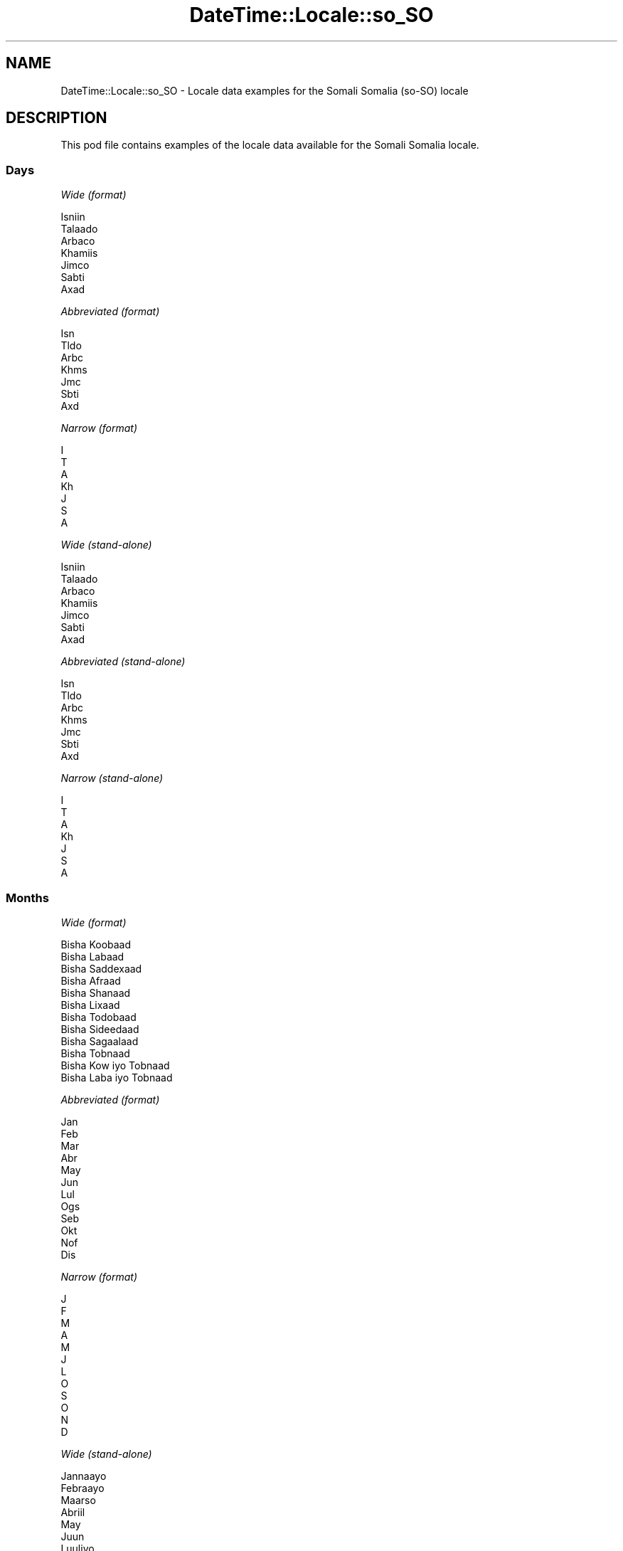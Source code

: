 .\" Automatically generated by Pod::Man 4.14 (Pod::Simple 3.43)
.\"
.\" Standard preamble:
.\" ========================================================================
.de Sp \" Vertical space (when we can't use .PP)
.if t .sp .5v
.if n .sp
..
.de Vb \" Begin verbatim text
.ft CW
.nf
.ne \\$1
..
.de Ve \" End verbatim text
.ft R
.fi
..
.\" Set up some character translations and predefined strings.  \*(-- will
.\" give an unbreakable dash, \*(PI will give pi, \*(L" will give a left
.\" double quote, and \*(R" will give a right double quote.  \*(C+ will
.\" give a nicer C++.  Capital omega is used to do unbreakable dashes and
.\" therefore won't be available.  \*(C` and \*(C' expand to `' in nroff,
.\" nothing in troff, for use with C<>.
.tr \(*W-
.ds C+ C\v'-.1v'\h'-1p'\s-2+\h'-1p'+\s0\v'.1v'\h'-1p'
.ie n \{\
.    ds -- \(*W-
.    ds PI pi
.    if (\n(.H=4u)&(1m=24u) .ds -- \(*W\h'-12u'\(*W\h'-12u'-\" diablo 10 pitch
.    if (\n(.H=4u)&(1m=20u) .ds -- \(*W\h'-12u'\(*W\h'-8u'-\"  diablo 12 pitch
.    ds L" ""
.    ds R" ""
.    ds C` ""
.    ds C' ""
'br\}
.el\{\
.    ds -- \|\(em\|
.    ds PI \(*p
.    ds L" ``
.    ds R" ''
.    ds C`
.    ds C'
'br\}
.\"
.\" Escape single quotes in literal strings from groff's Unicode transform.
.ie \n(.g .ds Aq \(aq
.el       .ds Aq '
.\"
.\" If the F register is >0, we'll generate index entries on stderr for
.\" titles (.TH), headers (.SH), subsections (.SS), items (.Ip), and index
.\" entries marked with X<> in POD.  Of course, you'll have to process the
.\" output yourself in some meaningful fashion.
.\"
.\" Avoid warning from groff about undefined register 'F'.
.de IX
..
.nr rF 0
.if \n(.g .if rF .nr rF 1
.if (\n(rF:(\n(.g==0)) \{\
.    if \nF \{\
.        de IX
.        tm Index:\\$1\t\\n%\t"\\$2"
..
.        if !\nF==2 \{\
.            nr % 0
.            nr F 2
.        \}
.    \}
.\}
.rr rF
.\" ========================================================================
.\"
.IX Title "DateTime::Locale::so_SO 3"
.TH DateTime::Locale::so_SO 3 "2023-11-04" "perl v5.36.0" "User Contributed Perl Documentation"
.\" For nroff, turn off justification.  Always turn off hyphenation; it makes
.\" way too many mistakes in technical documents.
.if n .ad l
.nh
.SH "NAME"
DateTime::Locale::so_SO \- Locale data examples for the Somali Somalia (so\-SO) locale
.SH "DESCRIPTION"
.IX Header "DESCRIPTION"
This pod file contains examples of the locale data available for the
Somali Somalia locale.
.SS "Days"
.IX Subsection "Days"
\fIWide (format)\fR
.IX Subsection "Wide (format)"
.PP
.Vb 7
\&  Isniin
\&  Talaado
\&  Arbaco
\&  Khamiis
\&  Jimco
\&  Sabti
\&  Axad
.Ve
.PP
\fIAbbreviated (format)\fR
.IX Subsection "Abbreviated (format)"
.PP
.Vb 7
\&  Isn
\&  Tldo
\&  Arbc
\&  Khms
\&  Jmc
\&  Sbti
\&  Axd
.Ve
.PP
\fINarrow (format)\fR
.IX Subsection "Narrow (format)"
.PP
.Vb 7
\&  I
\&  T
\&  A
\&  Kh
\&  J
\&  S
\&  A
.Ve
.PP
\fIWide (stand-alone)\fR
.IX Subsection "Wide (stand-alone)"
.PP
.Vb 7
\&  Isniin
\&  Talaado
\&  Arbaco
\&  Khamiis
\&  Jimco
\&  Sabti
\&  Axad
.Ve
.PP
\fIAbbreviated (stand-alone)\fR
.IX Subsection "Abbreviated (stand-alone)"
.PP
.Vb 7
\&  Isn
\&  Tldo
\&  Arbc
\&  Khms
\&  Jmc
\&  Sbti
\&  Axd
.Ve
.PP
\fINarrow (stand-alone)\fR
.IX Subsection "Narrow (stand-alone)"
.PP
.Vb 7
\&  I
\&  T
\&  A
\&  Kh
\&  J
\&  S
\&  A
.Ve
.SS "Months"
.IX Subsection "Months"
\fIWide (format)\fR
.IX Subsection "Wide (format)"
.PP
.Vb 12
\&  Bisha Koobaad
\&  Bisha Labaad
\&  Bisha Saddexaad
\&  Bisha Afraad
\&  Bisha Shanaad
\&  Bisha Lixaad
\&  Bisha Todobaad
\&  Bisha Sideedaad
\&  Bisha Sagaalaad
\&  Bisha Tobnaad
\&  Bisha Kow iyo Tobnaad
\&  Bisha Laba iyo Tobnaad
.Ve
.PP
\fIAbbreviated (format)\fR
.IX Subsection "Abbreviated (format)"
.PP
.Vb 12
\&  Jan
\&  Feb
\&  Mar
\&  Abr
\&  May
\&  Jun
\&  Lul
\&  Ogs
\&  Seb
\&  Okt
\&  Nof
\&  Dis
.Ve
.PP
\fINarrow (format)\fR
.IX Subsection "Narrow (format)"
.PP
.Vb 12
\&  J
\&  F
\&  M
\&  A
\&  M
\&  J
\&  L
\&  O
\&  S
\&  O
\&  N
\&  D
.Ve
.PP
\fIWide (stand-alone)\fR
.IX Subsection "Wide (stand-alone)"
.PP
.Vb 12
\&  Jannaayo
\&  Febraayo
\&  Maarso
\&  Abriil
\&  May
\&  Juun
\&  Luuliyo
\&  Ogosto
\&  Sebteembar
\&  Oktoobar
\&  Noofeembar
\&  Diseembar
.Ve
.PP
\fIAbbreviated (stand-alone)\fR
.IX Subsection "Abbreviated (stand-alone)"
.PP
.Vb 12
\&  Jan
\&  Feb
\&  Mar
\&  Abr
\&  May
\&  Jun
\&  Lul
\&  Ogs
\&  Seb
\&  Okt
\&  Nof
\&  Dis
.Ve
.PP
\fINarrow (stand-alone)\fR
.IX Subsection "Narrow (stand-alone)"
.PP
.Vb 12
\&  J
\&  F
\&  M
\&  A
\&  M
\&  J
\&  L
\&  O
\&  S
\&  O
\&  N
\&  D
.Ve
.SS "Quarters"
.IX Subsection "Quarters"
\fIWide (format)\fR
.IX Subsection "Wide (format)"
.PP
.Vb 4
\&  Rubaca 1aad
\&  Rubaca 2aad
\&  Rubaca 3aad
\&  Rubaca 4aad
.Ve
.PP
\fIAbbreviated (format)\fR
.IX Subsection "Abbreviated (format)"
.PP
.Vb 4
\&  R1
\&  R2
\&  R3
\&  R4
.Ve
.PP
\fINarrow (format)\fR
.IX Subsection "Narrow (format)"
.PP
.Vb 4
\&  1
\&  2
\&  3
\&  4
.Ve
.PP
\fIWide (stand-alone)\fR
.IX Subsection "Wide (stand-alone)"
.PP
.Vb 4
\&  Rubaca 1aad
\&  Rubaca 2aad
\&  Rubaca 3aad
\&  Rubaca 4aad
.Ve
.PP
\fIAbbreviated (stand-alone)\fR
.IX Subsection "Abbreviated (stand-alone)"
.PP
.Vb 4
\&  R1
\&  R2
\&  R3
\&  R4
.Ve
.PP
\fINarrow (stand-alone)\fR
.IX Subsection "Narrow (stand-alone)"
.PP
.Vb 4
\&  1
\&  2
\&  3
\&  4
.Ve
.SS "Eras"
.IX Subsection "Eras"
\fIWide (format)\fR
.IX Subsection "Wide (format)"
.PP
.Vb 2
\&  Ciise Hortii
\&  Ciise Dabadii
.Ve
.PP
\fIAbbreviated (format)\fR
.IX Subsection "Abbreviated (format)"
.PP
.Vb 2
\&  BC
\&  AD
.Ve
.PP
\fINarrow (format)\fR
.IX Subsection "Narrow (format)"
.PP
.Vb 2
\&  B
\&  A
.Ve
.SS "Date Formats"
.IX Subsection "Date Formats"
\fIFull\fR
.IX Subsection "Full"
.PP
.Vb 3
\&   2008\-02\-05T18:30:30 = Talaado, Bisha Labaad 5, 2008
\&   1995\-12\-22T09:05:02 = Jimco, Bisha Laba iyo Tobnaad 22, 1995
\&  \-0010\-09\-15T04:44:23 = Sabti, Bisha Sagaalaad 15, \-10
.Ve
.PP
\fILong\fR
.IX Subsection "Long"
.PP
.Vb 3
\&   2008\-02\-05T18:30:30 = Bisha Labaad 5, 2008
\&   1995\-12\-22T09:05:02 = Bisha Laba iyo Tobnaad 22, 1995
\&  \-0010\-09\-15T04:44:23 = Bisha Sagaalaad 15, \-10
.Ve
.PP
\fIMedium\fR
.IX Subsection "Medium"
.PP
.Vb 3
\&   2008\-02\-05T18:30:30 = 05\-Feb\-2008
\&   1995\-12\-22T09:05:02 = 22\-Dis\-1995
\&  \-0010\-09\-15T04:44:23 = 15\-Seb\-\-10
.Ve
.PP
\fIShort\fR
.IX Subsection "Short"
.PP
.Vb 3
\&   2008\-02\-05T18:30:30 = 05/02/08
\&   1995\-12\-22T09:05:02 = 22/12/95
\&  \-0010\-09\-15T04:44:23 = 15/09/\-10
.Ve
.SS "Time Formats"
.IX Subsection "Time Formats"
\fIFull\fR
.IX Subsection "Full"
.PP
.Vb 3
\&   2008\-02\-05T18:30:30 = 6:30:30 GD UTC
\&   1995\-12\-22T09:05:02 = 9:05:02 GH UTC
\&  \-0010\-09\-15T04:44:23 = 4:44:23 GH UTC
.Ve
.PP
\fILong\fR
.IX Subsection "Long"
.PP
.Vb 3
\&   2008\-02\-05T18:30:30 = 6:30:30 GD UTC
\&   1995\-12\-22T09:05:02 = 9:05:02 GH UTC
\&  \-0010\-09\-15T04:44:23 = 4:44:23 GH UTC
.Ve
.PP
\fIMedium\fR
.IX Subsection "Medium"
.PP
.Vb 3
\&   2008\-02\-05T18:30:30 = 6:30:30 GD
\&   1995\-12\-22T09:05:02 = 9:05:02 GH
\&  \-0010\-09\-15T04:44:23 = 4:44:23 GH
.Ve
.PP
\fIShort\fR
.IX Subsection "Short"
.PP
.Vb 3
\&   2008\-02\-05T18:30:30 = 6:30 GD
\&   1995\-12\-22T09:05:02 = 9:05 GH
\&  \-0010\-09\-15T04:44:23 = 4:44 GH
.Ve
.SS "Datetime Formats"
.IX Subsection "Datetime Formats"
\fIFull\fR
.IX Subsection "Full"
.PP
.Vb 3
\&   2008\-02\-05T18:30:30 = Talaado, Bisha Labaad 5, 2008 6:30:30 GD UTC
\&   1995\-12\-22T09:05:02 = Jimco, Bisha Laba iyo Tobnaad 22, 1995 9:05:02 GH UTC
\&  \-0010\-09\-15T04:44:23 = Sabti, Bisha Sagaalaad 15, \-10 4:44:23 GH UTC
.Ve
.PP
\fILong\fR
.IX Subsection "Long"
.PP
.Vb 3
\&   2008\-02\-05T18:30:30 = Bisha Labaad 5, 2008 6:30:30 GD UTC
\&   1995\-12\-22T09:05:02 = Bisha Laba iyo Tobnaad 22, 1995 9:05:02 GH UTC
\&  \-0010\-09\-15T04:44:23 = Bisha Sagaalaad 15, \-10 4:44:23 GH UTC
.Ve
.PP
\fIMedium\fR
.IX Subsection "Medium"
.PP
.Vb 3
\&   2008\-02\-05T18:30:30 = 05\-Feb\-2008 6:30:30 GD
\&   1995\-12\-22T09:05:02 = 22\-Dis\-1995 9:05:02 GH
\&  \-0010\-09\-15T04:44:23 = 15\-Seb\-\-10 4:44:23 GH
.Ve
.PP
\fIShort\fR
.IX Subsection "Short"
.PP
.Vb 3
\&   2008\-02\-05T18:30:30 = 05/02/08 6:30 GD
\&   1995\-12\-22T09:05:02 = 22/12/95 9:05 GH
\&  \-0010\-09\-15T04:44:23 = 15/09/\-10 4:44 GH
.Ve
.SS "Available Formats"
.IX Subsection "Available Formats"
\fIBh (h B)\fR
.IX Subsection "Bh (h B)"
.PP
.Vb 3
\&   2008\-02\-05T18:30:30 = 6 B
\&   1995\-12\-22T09:05:02 = 9 B
\&  \-0010\-09\-15T04:44:23 = 4 B
.Ve
.PP
\fIBhm (h:mm B)\fR
.IX Subsection "Bhm (h:mm B)"
.PP
.Vb 3
\&   2008\-02\-05T18:30:30 = 6:30 B
\&   1995\-12\-22T09:05:02 = 9:05 B
\&  \-0010\-09\-15T04:44:23 = 4:44 B
.Ve
.PP
\fIBhms (h:mm:ss B)\fR
.IX Subsection "Bhms (h:mm:ss B)"
.PP
.Vb 3
\&   2008\-02\-05T18:30:30 = 6:30:30 B
\&   1995\-12\-22T09:05:02 = 9:05:02 B
\&  \-0010\-09\-15T04:44:23 = 4:44:23 B
.Ve
.PP
\fIE (ccc)\fR
.IX Subsection "E (ccc)"
.PP
.Vb 3
\&   2008\-02\-05T18:30:30 = Tldo
\&   1995\-12\-22T09:05:02 = Jmc
\&  \-0010\-09\-15T04:44:23 = Sbti
.Ve
.PP
\fIEBhm (E h:mm B)\fR
.IX Subsection "EBhm (E h:mm B)"
.PP
.Vb 3
\&   2008\-02\-05T18:30:30 = Tldo 6:30 B
\&   1995\-12\-22T09:05:02 = Jmc 9:05 B
\&  \-0010\-09\-15T04:44:23 = Sbti 4:44 B
.Ve
.PP
\fIEBhms (E h:mm:ss B)\fR
.IX Subsection "EBhms (E h:mm:ss B)"
.PP
.Vb 3
\&   2008\-02\-05T18:30:30 = Tldo 6:30:30 B
\&   1995\-12\-22T09:05:02 = Jmc 9:05:02 B
\&  \-0010\-09\-15T04:44:23 = Sbti 4:44:23 B
.Ve
.PP
\fIEHm (E HH:mm)\fR
.IX Subsection "EHm (E HH:mm)"
.PP
.Vb 3
\&   2008\-02\-05T18:30:30 = Tldo 18:30
\&   1995\-12\-22T09:05:02 = Jmc 09:05
\&  \-0010\-09\-15T04:44:23 = Sbti 04:44
.Ve
.PP
\fIEHms (E HH:mm:ss)\fR
.IX Subsection "EHms (E HH:mm:ss)"
.PP
.Vb 3
\&   2008\-02\-05T18:30:30 = Tldo 18:30:30
\&   1995\-12\-22T09:05:02 = Jmc 09:05:02
\&  \-0010\-09\-15T04:44:23 = Sbti 04:44:23
.Ve
.PP
\fIEd (d, E)\fR
.IX Subsection "Ed (d, E)"
.PP
.Vb 3
\&   2008\-02\-05T18:30:30 = 5, Tldo
\&   1995\-12\-22T09:05:02 = 22, Jmc
\&  \-0010\-09\-15T04:44:23 = 15, Sbti
.Ve
.PP
\fIEhm (E h:mm a)\fR
.IX Subsection "Ehm (E h:mm a)"
.PP
.Vb 3
\&   2008\-02\-05T18:30:30 = Tldo 6:30 GD
\&   1995\-12\-22T09:05:02 = Jmc 9:05 GH
\&  \-0010\-09\-15T04:44:23 = Sbti 4:44 GH
.Ve
.PP
\fIEhms (E h:mm:ss a)\fR
.IX Subsection "Ehms (E h:mm:ss a)"
.PP
.Vb 3
\&   2008\-02\-05T18:30:30 = Tldo 6:30:30 GD
\&   1995\-12\-22T09:05:02 = Jmc 9:05:02 GH
\&  \-0010\-09\-15T04:44:23 = Sbti 4:44:23 GH
.Ve
.PP
\fIGy (y G)\fR
.IX Subsection "Gy (y G)"
.PP
.Vb 3
\&   2008\-02\-05T18:30:30 = 2008 AD
\&   1995\-12\-22T09:05:02 = 1995 AD
\&  \-0010\-09\-15T04:44:23 = \-10 BC
.Ve
.PP
\fIGyMMM (\s-1MMM\s0 y G)\fR
.IX Subsection "GyMMM (MMM y G)"
.PP
.Vb 3
\&   2008\-02\-05T18:30:30 = Feb 2008 AD
\&   1995\-12\-22T09:05:02 = Dis 1995 AD
\&  \-0010\-09\-15T04:44:23 = Seb \-10 BC
.Ve
.PP
\fIGyMMMEd (E, \s-1MMM\s0 d, y G)\fR
.IX Subsection "GyMMMEd (E, MMM d, y G)"
.PP
.Vb 3
\&   2008\-02\-05T18:30:30 = Tldo, Feb 5, 2008 AD
\&   1995\-12\-22T09:05:02 = Jmc, Dis 22, 1995 AD
\&  \-0010\-09\-15T04:44:23 = Sbti, Seb 15, \-10 BC
.Ve
.PP
\fIGyMMMd (\s-1MMM\s0 d, y G)\fR
.IX Subsection "GyMMMd (MMM d, y G)"
.PP
.Vb 3
\&   2008\-02\-05T18:30:30 = Feb 5, 2008 AD
\&   1995\-12\-22T09:05:02 = Dis 22, 1995 AD
\&  \-0010\-09\-15T04:44:23 = Seb 15, \-10 BC
.Ve
.PP
\fIGyMd (M/d/y \s-1GGGGG\s0)\fR
.IX Subsection "GyMd (M/d/y GGGGG)"
.PP
.Vb 3
\&   2008\-02\-05T18:30:30 = 2/5/2008 A
\&   1995\-12\-22T09:05:02 = 12/22/1995 A
\&  \-0010\-09\-15T04:44:23 = 9/15/\-10 B
.Ve
.PP
\fIH (\s-1HH\s0)\fR
.IX Subsection "H (HH)"
.PP
.Vb 3
\&   2008\-02\-05T18:30:30 = 18
\&   1995\-12\-22T09:05:02 = 09
\&  \-0010\-09\-15T04:44:23 = 04
.Ve
.PP
\fIHm (HH:mm)\fR
.IX Subsection "Hm (HH:mm)"
.PP
.Vb 3
\&   2008\-02\-05T18:30:30 = 18:30
\&   1995\-12\-22T09:05:02 = 09:05
\&  \-0010\-09\-15T04:44:23 = 04:44
.Ve
.PP
\fIHms (HH:mm:ss)\fR
.IX Subsection "Hms (HH:mm:ss)"
.PP
.Vb 3
\&   2008\-02\-05T18:30:30 = 18:30:30
\&   1995\-12\-22T09:05:02 = 09:05:02
\&  \-0010\-09\-15T04:44:23 = 04:44:23
.Ve
.PP
\fIHmsv (HH:mm:ss v)\fR
.IX Subsection "Hmsv (HH:mm:ss v)"
.PP
.Vb 3
\&   2008\-02\-05T18:30:30 = 18:30:30 UTC
\&   1995\-12\-22T09:05:02 = 09:05:02 UTC
\&  \-0010\-09\-15T04:44:23 = 04:44:23 UTC
.Ve
.PP
\fIHmv (HH:mm v)\fR
.IX Subsection "Hmv (HH:mm v)"
.PP
.Vb 3
\&   2008\-02\-05T18:30:30 = 18:30 UTC
\&   1995\-12\-22T09:05:02 = 09:05 UTC
\&  \-0010\-09\-15T04:44:23 = 04:44 UTC
.Ve
.PP
\fIM (L)\fR
.IX Subsection "M (L)"
.PP
.Vb 3
\&   2008\-02\-05T18:30:30 = 2
\&   1995\-12\-22T09:05:02 = 12
\&  \-0010\-09\-15T04:44:23 = 9
.Ve
.PP
\fIMEd (E, M/d)\fR
.IX Subsection "MEd (E, M/d)"
.PP
.Vb 3
\&   2008\-02\-05T18:30:30 = Tldo, 2/5
\&   1995\-12\-22T09:05:02 = Jmc, 12/22
\&  \-0010\-09\-15T04:44:23 = Sbti, 9/15
.Ve
.PP
\fI\s-1MMM\s0 (\s-1LLL\s0)\fR
.IX Subsection "MMM (LLL)"
.PP
.Vb 3
\&   2008\-02\-05T18:30:30 = Feb
\&   1995\-12\-22T09:05:02 = Dis
\&  \-0010\-09\-15T04:44:23 = Seb
.Ve
.PP
\fIMMMEd (E, \s-1MMM\s0 d)\fR
.IX Subsection "MMMEd (E, MMM d)"
.PP
.Vb 3
\&   2008\-02\-05T18:30:30 = Tldo, Feb 5
\&   1995\-12\-22T09:05:02 = Jmc, Dis 22
\&  \-0010\-09\-15T04:44:23 = Sbti, Seb 15
.Ve
.PP
\fIMMMMEd (E, \s-1MMMM\s0 d)\fR
.IX Subsection "MMMMEd (E, MMMM d)"
.PP
.Vb 3
\&   2008\-02\-05T18:30:30 = Tldo, Bisha Labaad 5
\&   1995\-12\-22T09:05:02 = Jmc, Bisha Laba iyo Tobnaad 22
\&  \-0010\-09\-15T04:44:23 = Sbti, Bisha Sagaalaad 15
.Ve
.PP
\fIMMMMW-count-one ('toddobaadka' W 'ee' \s-1MMMM\s0)\fR
.IX Subsection "MMMMW-count-one ('toddobaadka' W 'ee' MMMM)"
.PP
.Vb 3
\&   2008\-02\-05T18:30:30 = toddobaadka 1 ee Bisha Labaad
\&   1995\-12\-22T09:05:02 = toddobaadka 3 ee Bisha Laba iyo Tobnaad
\&  \-0010\-09\-15T04:44:23 = toddobaadka 2 ee Bisha Sagaalaad
.Ve
.PP
\fIMMMMW-count-other ('toddobaadka' W 'ee' \s-1MMMM\s0)\fR
.IX Subsection "MMMMW-count-other ('toddobaadka' W 'ee' MMMM)"
.PP
.Vb 3
\&   2008\-02\-05T18:30:30 = toddobaadka 1 ee Bisha Labaad
\&   1995\-12\-22T09:05:02 = toddobaadka 3 ee Bisha Laba iyo Tobnaad
\&  \-0010\-09\-15T04:44:23 = toddobaadka 2 ee Bisha Sagaalaad
.Ve
.PP
\fIMMMMd (\s-1MMMM\s0 d)\fR
.IX Subsection "MMMMd (MMMM d)"
.PP
.Vb 3
\&   2008\-02\-05T18:30:30 = Bisha Labaad 5
\&   1995\-12\-22T09:05:02 = Bisha Laba iyo Tobnaad 22
\&  \-0010\-09\-15T04:44:23 = Bisha Sagaalaad 15
.Ve
.PP
\fIMMMd (\s-1MMM\s0 d)\fR
.IX Subsection "MMMd (MMM d)"
.PP
.Vb 3
\&   2008\-02\-05T18:30:30 = Feb 5
\&   1995\-12\-22T09:05:02 = Dis 22
\&  \-0010\-09\-15T04:44:23 = Seb 15
.Ve
.PP
\fIMd (M/d)\fR
.IX Subsection "Md (M/d)"
.PP
.Vb 3
\&   2008\-02\-05T18:30:30 = 2/5
\&   1995\-12\-22T09:05:02 = 12/22
\&  \-0010\-09\-15T04:44:23 = 9/15
.Ve
.PP
\fId (d)\fR
.IX Subsection "d (d)"
.PP
.Vb 3
\&   2008\-02\-05T18:30:30 = 5
\&   1995\-12\-22T09:05:02 = 22
\&  \-0010\-09\-15T04:44:23 = 15
.Ve
.PP
\fIh (h a)\fR
.IX Subsection "h (h a)"
.PP
.Vb 3
\&   2008\-02\-05T18:30:30 = 6 GD
\&   1995\-12\-22T09:05:02 = 9 GH
\&  \-0010\-09\-15T04:44:23 = 4 GH
.Ve
.PP
\fIhm (h:mm a)\fR
.IX Subsection "hm (h:mm a)"
.PP
.Vb 3
\&   2008\-02\-05T18:30:30 = 6:30 GD
\&   1995\-12\-22T09:05:02 = 9:05 GH
\&  \-0010\-09\-15T04:44:23 = 4:44 GH
.Ve
.PP
\fIhms (h:mm:ss a)\fR
.IX Subsection "hms (h:mm:ss a)"
.PP
.Vb 3
\&   2008\-02\-05T18:30:30 = 6:30:30 GD
\&   1995\-12\-22T09:05:02 = 9:05:02 GH
\&  \-0010\-09\-15T04:44:23 = 4:44:23 GH
.Ve
.PP
\fIhmsv (h:mm:ss a v)\fR
.IX Subsection "hmsv (h:mm:ss a v)"
.PP
.Vb 3
\&   2008\-02\-05T18:30:30 = 6:30:30 GD UTC
\&   1995\-12\-22T09:05:02 = 9:05:02 GH UTC
\&  \-0010\-09\-15T04:44:23 = 4:44:23 GH UTC
.Ve
.PP
\fIhmv (h:mm a v)\fR
.IX Subsection "hmv (h:mm a v)"
.PP
.Vb 3
\&   2008\-02\-05T18:30:30 = 6:30 GD UTC
\&   1995\-12\-22T09:05:02 = 9:05 GH UTC
\&  \-0010\-09\-15T04:44:23 = 4:44 GH UTC
.Ve
.PP
\fIms (mm:ss)\fR
.IX Subsection "ms (mm:ss)"
.PP
.Vb 3
\&   2008\-02\-05T18:30:30 = 30:30
\&   1995\-12\-22T09:05:02 = 05:02
\&  \-0010\-09\-15T04:44:23 = 44:23
.Ve
.PP
\fIy (y)\fR
.IX Subsection "y (y)"
.PP
.Vb 3
\&   2008\-02\-05T18:30:30 = 2008
\&   1995\-12\-22T09:05:02 = 1995
\&  \-0010\-09\-15T04:44:23 = \-10
.Ve
.PP
\fIyM (M/y)\fR
.IX Subsection "yM (M/y)"
.PP
.Vb 3
\&   2008\-02\-05T18:30:30 = 2/2008
\&   1995\-12\-22T09:05:02 = 12/1995
\&  \-0010\-09\-15T04:44:23 = 9/\-10
.Ve
.PP
\fIyMEd (E, M/d/y)\fR
.IX Subsection "yMEd (E, M/d/y)"
.PP
.Vb 3
\&   2008\-02\-05T18:30:30 = Tldo, 2/5/2008
\&   1995\-12\-22T09:05:02 = Jmc, 12/22/1995
\&  \-0010\-09\-15T04:44:23 = Sbti, 9/15/\-10
.Ve
.PP
\fIyMMM (\s-1MMM\s0 y)\fR
.IX Subsection "yMMM (MMM y)"
.PP
.Vb 3
\&   2008\-02\-05T18:30:30 = Feb 2008
\&   1995\-12\-22T09:05:02 = Dis 1995
\&  \-0010\-09\-15T04:44:23 = Seb \-10
.Ve
.PP
\fIyMMMEd (E, \s-1MMM\s0 d, y)\fR
.IX Subsection "yMMMEd (E, MMM d, y)"
.PP
.Vb 3
\&   2008\-02\-05T18:30:30 = Tldo, Feb 5, 2008
\&   1995\-12\-22T09:05:02 = Jmc, Dis 22, 1995
\&  \-0010\-09\-15T04:44:23 = Sbti, Seb 15, \-10
.Ve
.PP
\fIyMMMM (\s-1MMMM\s0 y)\fR
.IX Subsection "yMMMM (MMMM y)"
.PP
.Vb 3
\&   2008\-02\-05T18:30:30 = Bisha Labaad 2008
\&   1995\-12\-22T09:05:02 = Bisha Laba iyo Tobnaad 1995
\&  \-0010\-09\-15T04:44:23 = Bisha Sagaalaad \-10
.Ve
.PP
\fIyMMMd (\s-1MMM\s0 d, y)\fR
.IX Subsection "yMMMd (MMM d, y)"
.PP
.Vb 3
\&   2008\-02\-05T18:30:30 = Feb 5, 2008
\&   1995\-12\-22T09:05:02 = Dis 22, 1995
\&  \-0010\-09\-15T04:44:23 = Seb 15, \-10
.Ve
.PP
\fIyMd (M/d/y)\fR
.IX Subsection "yMd (M/d/y)"
.PP
.Vb 3
\&   2008\-02\-05T18:30:30 = 2/5/2008
\&   1995\-12\-22T09:05:02 = 12/22/1995
\&  \-0010\-09\-15T04:44:23 = 9/15/\-10
.Ve
.PP
\fIyQQQ (\s-1QQQ\s0 y)\fR
.IX Subsection "yQQQ (QQQ y)"
.PP
.Vb 3
\&   2008\-02\-05T18:30:30 = R1 2008
\&   1995\-12\-22T09:05:02 = R4 1995
\&  \-0010\-09\-15T04:44:23 = R3 \-10
.Ve
.PP
\fIyQQQQ (\s-1QQQQ\s0 y)\fR
.IX Subsection "yQQQQ (QQQQ y)"
.PP
.Vb 3
\&   2008\-02\-05T18:30:30 = Rubaca 1aad 2008
\&   1995\-12\-22T09:05:02 = Rubaca 4aad 1995
\&  \-0010\-09\-15T04:44:23 = Rubaca 3aad \-10
.Ve
.PP
\fIyw-count-one ('toddobaadka' w 'ee' Y)\fR
.IX Subsection "yw-count-one ('toddobaadka' w 'ee' Y)"
.PP
.Vb 3
\&   2008\-02\-05T18:30:30 = toddobaadka 6 ee 2008
\&   1995\-12\-22T09:05:02 = toddobaadka 51 ee 1995
\&  \-0010\-09\-15T04:44:23 = toddobaadka 37 ee \-10
.Ve
.PP
\fIyw-count-other ('toddobaadka' w 'ee' Y)\fR
.IX Subsection "yw-count-other ('toddobaadka' w 'ee' Y)"
.PP
.Vb 3
\&   2008\-02\-05T18:30:30 = toddobaadka 6 ee 2008
\&   1995\-12\-22T09:05:02 = toddobaadka 51 ee 1995
\&  \-0010\-09\-15T04:44:23 = toddobaadka 37 ee \-10
.Ve
.SS "Miscellaneous"
.IX Subsection "Miscellaneous"
\fIPrefers 24 hour time?\fR
.IX Subsection "Prefers 24 hour time?"
.PP
No
.PP
\fILocal first day of the week\fR
.IX Subsection "Local first day of the week"
.PP
1 (Isniin)
.SS "Strftime Patterns"
.IX Subsection "Strftime Patterns"
\fI\f(CI%c\fI (%A, \f(CI%B\fI \f(CI%e\fI, \f(CI%Y\fI \f(CI%r\fI \f(CI%Z\fI) \- date time format\fR
.IX Subsection "%c (%A, %B %e, %Y %r %Z) - date time format"
.PP
.Vb 3
\&   2008\-02\-05T18:30:30 = Talaado, Bisha Labaad  5, 2008 06:30:30 GD UTC
\&   1995\-12\-22T09:05:02 = Jimco, Bisha Laba iyo Tobnaad 22, 1995 09:05:02 GH UTC
\&  \-0010\-09\-15T04:44:23 = Sabti, Bisha Sagaalaad 15, \-10 04:44:23 GH UTC
.Ve
.PP
\fI\f(CI%x\fI (%d/%m/%Y) \- date format\fR
.IX Subsection "%x (%d/%m/%Y) - date format"
.PP
.Vb 3
\&   2008\-02\-05T18:30:30 = 05/02/2008
\&   1995\-12\-22T09:05:02 = 22/12/1995
\&  \-0010\-09\-15T04:44:23 = 15/09/\-10
.Ve
.PP
\fI\f(CI%X\fI (%l:%M:%S \f(CI%p\fI) \- time format\fR
.IX Subsection "%X (%l:%M:%S %p) - time format"
.PP
.Vb 3
\&   2008\-02\-05T18:30:30 =  6:30:30 GD
\&   1995\-12\-22T09:05:02 =  9:05:02 GH
\&  \-0010\-09\-15T04:44:23 =  4:44:23 GH
.Ve
.SH "SUPPORT"
.IX Header "SUPPORT"
See DateTime::Locale.
